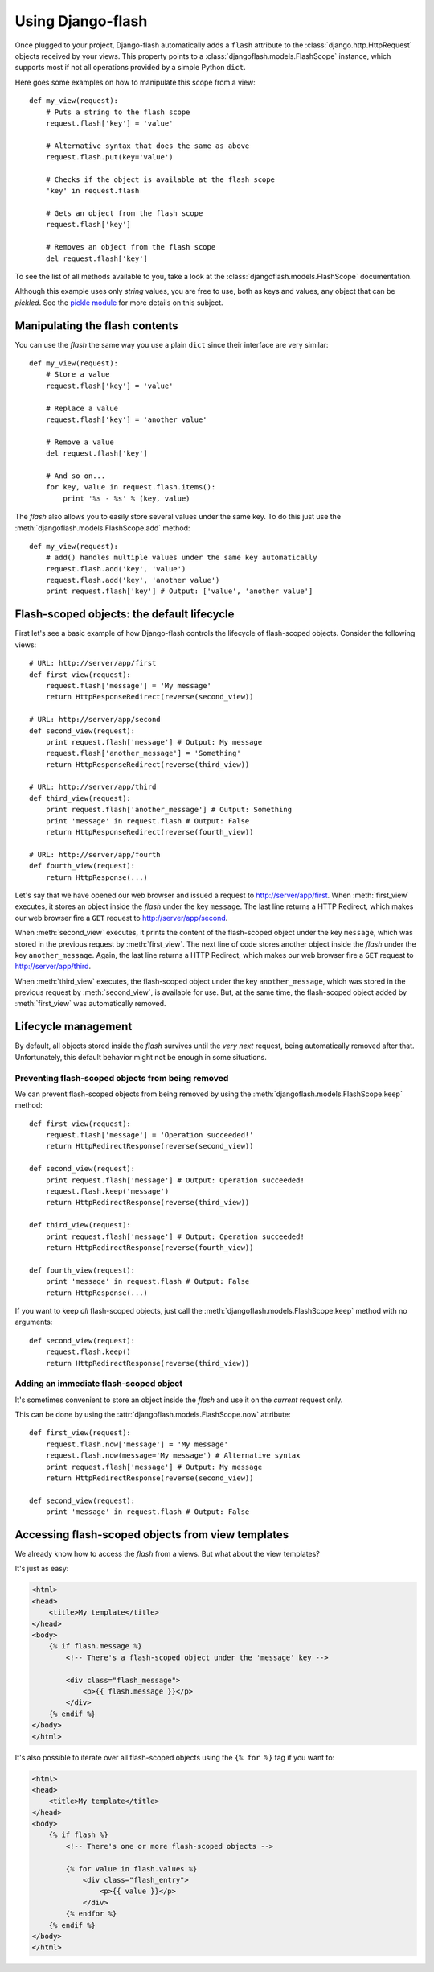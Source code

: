 Using Django-flash
------------------

Once plugged to your project, Django-flash automatically adds a ``flash``
attribute to the :class:`django.http.HttpRequest` objects received by your
views. This property points to a :class:`djangoflash.models.FlashScope`
instance, which supports most if not all operations provided by a simple Python
``dict``.

Here goes some examples on how to manipulate this scope from a view::

    def my_view(request):
        # Puts a string to the flash scope
        request.flash['key'] = 'value'
        
        # Alternative syntax that does the same as above
        request.flash.put(key='value')
        
        # Checks if the object is available at the flash scope
        'key' in request.flash
        
        # Gets an object from the flash scope
        request.flash['key']
        
        # Removes an object from the flash scope
        del request.flash['key']


To see the list of all methods available to you, take a look at the
:class:`djangoflash.models.FlashScope` documentation.

Although this example uses only *string* values, you are free to use, both as
keys and values, any object that can be *pickled*. See the
`pickle module <http://docs.python.org/library/pickle.html>`_ for more details
on this subject.


.. _flash-manipulation:

Manipulating the flash  contents
````````````````````````````````

You can use the *flash* the same way you use a plain ``dict`` since their
interface are very similar::

    def my_view(request):
        # Store a value
        request.flash['key'] = 'value'

        # Replace a value
        request.flash['key'] = 'another value'

        # Remove a value
        del request.flash['key']

        # And so on...
        for key, value in request.flash.items():
            print '%s - %s' % (key, value)


The *flash* also allows you to easily store several values under the same key.
To do this just use the :meth:`djangoflash.models.FlashScope.add` method::

    def my_view(request):
        # add() handles multiple values under the same key automatically
        request.flash.add('key', 'value')
        request.flash.add('key', 'another value')
        print request.flash['key'] # Output: ['value', 'another value']


.. _flash-default-lifecycle:

Flash-scoped objects: the default lifecycle
```````````````````````````````````````````

First let's see a basic example of how Django-flash controls the
lifecycle of flash-scoped objects. Consider the following views::

    # URL: http://server/app/first
    def first_view(request):
        request.flash['message'] = 'My message'
        return HttpResponseRedirect(reverse(second_view))
    
    # URL: http://server/app/second
    def second_view(request):
        print request.flash['message'] # Output: My message
        request.flash['another_message'] = 'Something'
        return HttpResponseRedirect(reverse(third_view))
    
    # URL: http://server/app/third
    def third_view(request):
        print request.flash['another_message'] # Output: Something
        print 'message' in request.flash # Output: False
        return HttpResponseRedirect(reverse(fourth_view))
    
    # URL: http://server/app/fourth
    def fourth_view(request):
        return HttpResponse(...)


Let's say that we have opened our web browser and issued a request to
http://server/app/first\. When :meth:`first_view` executes, it stores an object
inside the *flash* under the key ``message``. The last line returns a HTTP
Redirect, which makes our web browser fire a ``GET`` request to
http://server/app/second\.

When :meth:`second_view` executes, it prints the content of the flash-scoped
object under the key ``message``, which was stored in the previous request by
:meth:`first_view`. The next line of code stores another object inside the
*flash* under the key ``another_message``. Again, the last line returns a HTTP
Redirect, which makes our web browser fire a ``GET`` request to
http://server/app/third\.

When :meth:`third_view` executes, the flash-scoped object under the key
``another_message``, which was stored in the previous request by
:meth:`second_view`, is available for use. But, at the same time, the
flash-scoped object added by :meth:`first_view` was automatically removed.


.. seealso::
   :ref:`modulesindex`


Lifecycle management
````````````````````

By default, all objects stored inside the *flash* survives until the *very next*
request, being automatically removed after that. Unfortunately, this default
behavior might not be enough in some situations.


Preventing flash-scoped objects from being removed
^^^^^^^^^^^^^^^^^^^^^^^^^^^^^^^^^^^^^^^^^^^^^^^^^^

We can prevent flash-scoped objects from being removed by using the
:meth:`djangoflash.models.FlashScope.keep` method::

    def first_view(request):
        request.flash['message'] = 'Operation succeeded!'
        return HttpRedirectResponse(reverse(second_view))
        
    def second_view(request):
        print request.flash['message'] # Output: Operation succeeded!
        request.flash.keep('message')
        return HttpRedirectResponse(reverse(third_view))
    
    def third_view(request):
        print request.flash['message'] # Output: Operation succeeded!
        return HttpRedirectResponse(reverse(fourth_view))
    
    def fourth_view(request):
        print 'message' in request.flash # Output: False
        return HttpResponse(...)


If you want to keep *all* flash-scoped objects, just call the
:meth:`djangoflash.models.FlashScope.keep` method with no arguments::

    def second_view(request):
        request.flash.keep()
        return HttpRedirectResponse(reverse(third_view))


Adding an immediate flash-scoped object
^^^^^^^^^^^^^^^^^^^^^^^^^^^^^^^^^^^^^^^

It's sometimes convenient to store an object inside the *flash* and use it on
the *current* request only.

This can be done by using the :attr:`djangoflash.models.FlashScope.now`
attribute::

    def first_view(request):
        request.flash.now['message'] = 'My message'
        request.flash.now(message='My message') # Alternative syntax
        print request.flash['message'] # Output: My message
        return HttpRedirectResponse(reverse(second_view))
    
    def second_view(request):
        print 'message' in request.flash # Output: False


Accessing flash-scoped objects from view templates
``````````````````````````````````````````````````

We already know how to access the *flash* from a views. But what about the view
templates?

It's just as easy:

.. code-block:: html+django

   <html>
   <head>
       <title>My template</title>
   </head>
   <body>
       {% if flash.message %}
           <!-- There's a flash-scoped object under the 'message' key -->
           
           <div class="flash_message">
               <p>{{ flash.message }}</p>
           </div>
       {% endif %}
   </body>
   </html>


It's also possible to iterate over all flash-scoped objects using the
``{% for %}`` tag if you want to:

.. code-block:: html+django

   <html>
   <head>
       <title>My template</title>
   </head>
   <body>
       {% if flash %}
           <!-- There's one or more flash-scoped objects -->
           
           {% for value in flash.values %}
               <div class="flash_entry">
                   <p>{{ value }}</p>
               </div>
           {% endfor %}
       {% endif %}
   </body>
   </html>


.. seealso::
   :mod:`djangoflash.context_processors` module.

